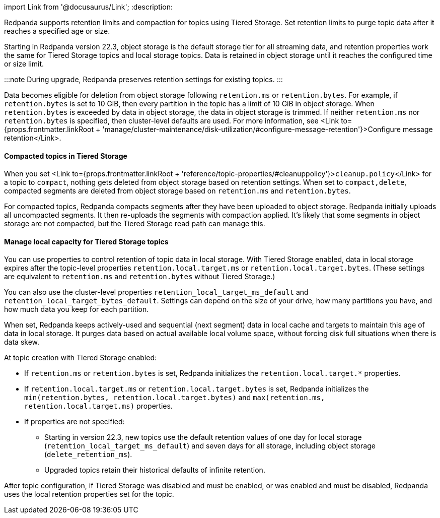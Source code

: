 import Link from '@docusaurus/Link';
:description: 

Redpanda supports retention limits and compaction for topics using Tiered Storage. Set retention limits to purge topic data after it reaches a specified age or size.

Starting in Redpanda version 22.3, object storage is the default storage tier for all streaming data, and retention properties work the same for Tiered Storage topics and local storage topics. Data is retained in object storage until it reaches the configured time or size limit.

:::note
During upgrade, Redpanda preserves retention settings for existing topics.
:::

Data becomes eligible for deletion from object storage following `retention.ms` or `retention.bytes`. For example, if `retention.bytes` is set to 10 GiB, then every partition in the topic has a limit of 10 GiB in object storage. When `retention.bytes` is exceeded by data in object storage, the data in object storage is trimmed. If neither `retention.ms` nor `retention.bytes` is specified, then cluster-level defaults are used. For more information, see <Link to={props.frontmatter.linkRoot + 'manage/cluster-maintenance/disk-utilization/#configure-message-retention'}>Configure message retention</Link>.

==== Compacted topics in Tiered Storage

When you set <Link to={props.frontmatter.linkRoot + 'reference/topic-properties/#cleanuppolicy'}>``cleanup.policy``</Link> for a topic to `compact`, nothing gets deleted from object storage based on retention settings. When set to `compact,delete`, compacted segments are deleted from object storage based on `retention.ms` and `retention.bytes`.

For compacted topics, Redpanda compacts segments after they have been uploaded to object storage. Redpanda initially uploads all uncompacted segments. It then re-uploads the segments with compaction applied. It's likely that some segments in object storage are not compacted, but the Tiered Storage read path can manage this.

==== Manage local capacity for Tiered Storage topics

You can use properties to control retention of topic data in local storage. With Tiered Storage enabled, data in local storage expires after the topic-level properties `retention.local.target.ms` or `retention.local.target.bytes`. (These settings are equivalent to `retention.ms` and `retention.bytes` without Tiered Storage.)

You can also use the cluster-level properties `retention_local_target_ms_default` and `retention_local_target_bytes_default`. Settings can depend on the size of your drive, how many partitions you have, and how much data you keep for each partition.

When set, Redpanda keeps actively-used and sequential (next segment) data in local cache and targets to maintain this age of data in local storage. It purges data based on actual available local volume space, without forcing disk full situations when there is data skew.

At topic creation with Tiered Storage enabled:

* If `retention.ms` or `retention.bytes` is set, Redpanda initializes the `retention.local.target.*` properties.
* If `retention.local.target.ms` or `retention.local.target.bytes` is set, Redpanda initializes the `min(retention.bytes, retention.local.target.bytes)` and `max(retention.ms, retention.local.target.ms)` properties.
* If properties are not specified:
 ** Starting in version 22.3, new topics use the default retention values of one day for local storage (`retention_local_target_ms_default`) and seven days for all storage, including object storage (`delete_retention_ms`).
 ** Upgraded topics retain their historical defaults of infinite retention.

After topic configuration, if Tiered Storage was disabled and must be enabled, or was enabled and must be disabled, Redpanda uses the local retention properties set for the topic.
